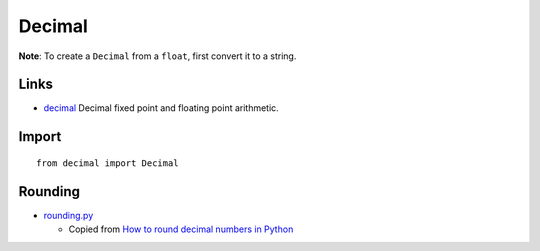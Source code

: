 Decimal
*******

.. highlight:: python

**Note**:  To create a ``Decimal`` from a ``float``, first convert it to a
string.

Links
=====

- decimal_
  Decimal fixed point and floating point arithmetic.

Import
======

::

  from decimal import Decimal

Rounding
========

- rounding.py_

  - Copied from
    `How to round decimal numbers in Python`_


.. _`How to round decimal numbers in Python`: http://pyxx.org/2007/10/28/how-to-round-decimal-numbers-in-python/
.. _decimal: http://docs.python.org/library/decimal.html
.. _rounding.py: http://toybox/hg/env/file/tip/lib/python/pk/types/rounding.py
